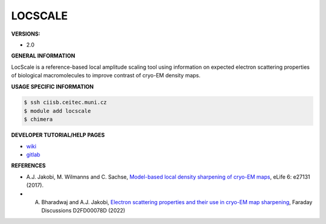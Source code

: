 .. locscale:

LOCSCALE
---------

**VERSIONS:**

* 2.0

**GENERAL INFORMATION**

LocScale is a reference-based local amplitude scaling tool using information on expected electron scattering properties of biological macromolecules to improve contrast of cryo-EM density maps.

**USAGE SPECIFIC INFORMATION**

.. code-block:: console

   $ ssh ciisb.ceitec.muni.cz
   $ module add locscale
   $ chimera

**DEVELOPER TUTORIAL/HELP PAGES**

* `wiki <https://gitlab.tudelft.nl/aj-lab/locscale/-/wikis/home/>`_
* `gitlab <https://gitlab.tudelft.nl/aj-lab/locscale>`_

**REFERENCES**

* A.J. Jakobi, M. Wilmanns and C. Sachse, `Model-based local density sharpening of cryo-EM maps <https://doi.org/10.7554/eLife.27131>`_, eLife 6: e27131 (2017).
* A. Bharadwaj and A.J. Jakobi, `Electron scattering properties and their use in cryo-EM map sharpening <https://doi.org/10.1039/D2FD00078D>`_, Faraday Discussions D2FD00078D (2022)
